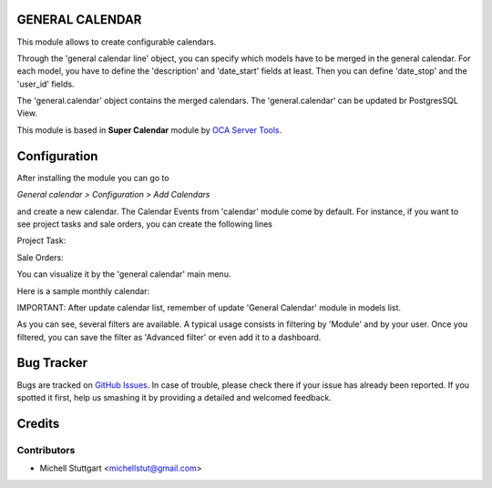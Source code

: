 GENERAL CALENDAR
==============

This module allows to create configurable calendars.

Through the 'general calendar line' object, you can specify which models have
to be merged in the general calendar. For each model, you have to define the
'description' and 'date_start' fields at least. Then you can define 'date_stop'
and the 'user_id' fields.

The 'general.calendar' object contains the merged calendars. The
'general.calendar' can be updated br PostgresSQL View.

This module is based in **Super Calendar** module by `OCA Server Tools <https://github.com/OCA/server-tools/tree/10.0/super_calendar>`_.


Configuration
=============

After installing the module you can go to

*General calendar > Configuration > Add Calendars*

and create a new calendar. The Calendar Events from 'calendar' module come by default.
For instance, if you want to see project tasks and sale orders, you can create the following lines

Project Task:

.. image:: general_calendar/static/description/project_task.png
   :width: 400 px

Sale Orders:

.. image:: general_calendar/static/description/sale_order.png
   :width: 400 px

You can visualize it by the 'general calendar' main menu.

Here is a sample monthly calendar:

.. image:: general_calendar/static/description/general_calendar.png
   :width: 400 px

IMPORTANT: After update calendar list, remember of update 'General Calendar' module in
models list.

As you can see, several filters are available. A typical usage consists in
filtering by 'Module' and by your user.
Once you filtered, you can save the filter as 'Advanced filter' or even
add it to a dashboard.

Bug Tracker
===========

Bugs are tracked on `GitHub Issues <https://github.com/multidadosti-erp/multidadosti-addons>`_.
In case of trouble, please check there if your issue has already been reported.
If you spotted it first, help us smashing it by providing a detailed and welcomed feedback.

Credits
=======

Contributors
------------
* Michell Stuttgart <michellstut@gmail.com>
